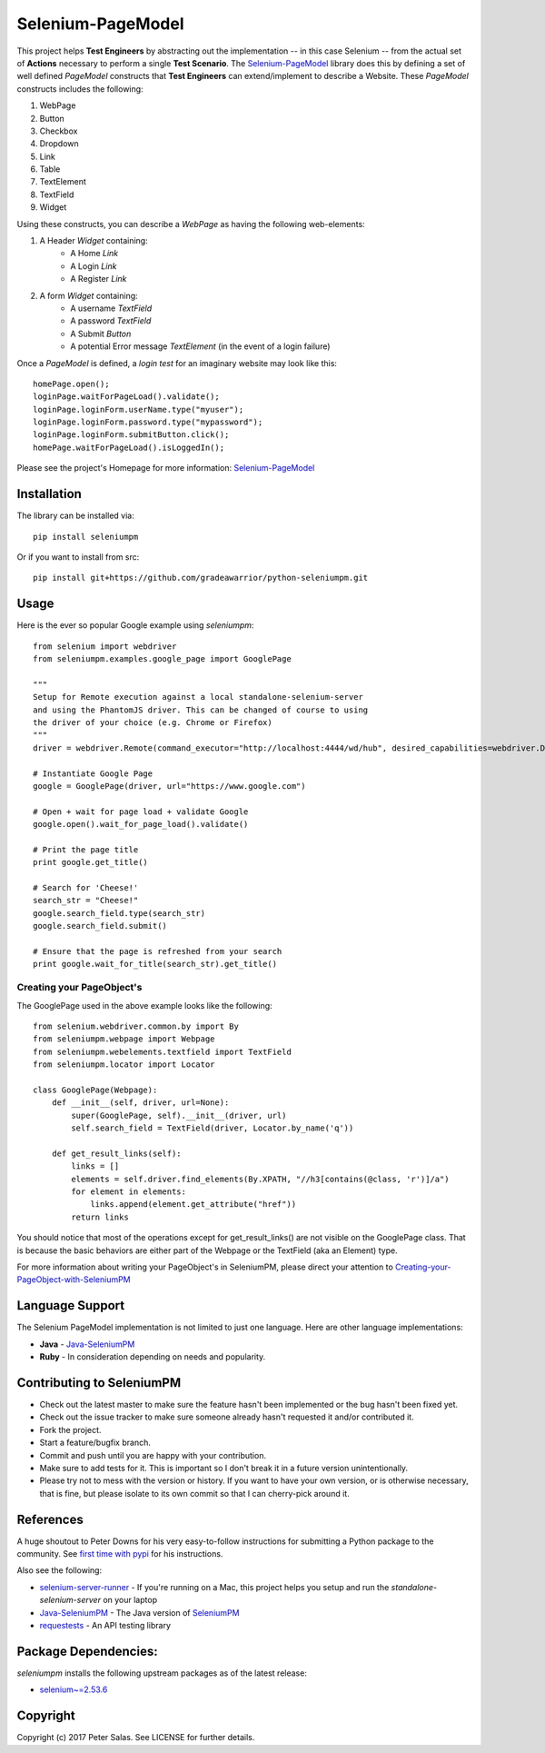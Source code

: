 Selenium-PageModel
==================

This project helps **Test Engineers** by abstracting out the implementation -- in this case Selenium -- from the actual set of **Actions** necessary to perform a single **Test Scenario**. The Selenium-PageModel_ library does this by defining a set of well defined *PageModel* constructs that **Test Engineers** can extend/implement to describe a Website. These *PageModel* constructs includes the following:

1. WebPage
2. Button
3. Checkbox
4. Dropdown
5. Link
6. Table
7. TextElement
8. TextField
9. Widget

Using these constructs, you can describe a *WebPage* as having the following web-elements:

1. A Header *Widget* containing:
    * A Home *Link*
    * A Login *Link*
    * A Register *Link*
2. A form *Widget* containing:
    * A username *TextField*
    * A password *TextField*
    * A Submit *Button*
    * A potential Error message *TextElement* (in the event of a login failure)

Once a *PageModel* is defined, a *login test* for an imaginary website may look like this::

    homePage.open();
    loginPage.waitForPageLoad().validate();
    loginPage.loginForm.userName.type("myuser");
    loginPage.loginForm.password.type("mypassword");
    loginPage.loginForm.submitButton.click();
    homePage.waitForPageLoad().isLoggedIn();

Please see the project's Homepage for more information: Selenium-PageModel_

Installation
------------

The library can be installed via::

    pip install seleniumpm

Or if you want to install from src::

    pip install git+https://github.com/gradeawarrior/python-seleniumpm.git

Usage
-----

Here is the ever so popular Google example using *seleniumpm*::

    from selenium import webdriver
    from seleniumpm.examples.google_page import GooglePage

    """
    Setup for Remote execution against a local standalone-selenium-server
    and using the PhantomJS driver. This can be changed of course to using
    the driver of your choice (e.g. Chrome or Firefox)
    """
    driver = webdriver.Remote(command_executor="http://localhost:4444/wd/hub", desired_capabilities=webdriver.DesiredCapabilities.PHANTOMJS)

    # Instantiate Google Page
    google = GooglePage(driver, url="https://www.google.com")

    # Open + wait for page load + validate Google
    google.open().wait_for_page_load().validate()

    # Print the page title
    print google.get_title()

    # Search for 'Cheese!'
    search_str = "Cheese!"
    google.search_field.type(search_str)
    google.search_field.submit()

    # Ensure that the page is refreshed from your search
    print google.wait_for_title(search_str).get_title()

Creating your PageObject's
++++++++++++++++++++++++++

The GooglePage used in the above example looks like the following::

    from selenium.webdriver.common.by import By
    from seleniumpm.webpage import Webpage
    from seleniumpm.webelements.textfield import TextField
    from seleniumpm.locator import Locator

    class GooglePage(Webpage):
        def __init__(self, driver, url=None):
            super(GooglePage, self).__init__(driver, url)
            self.search_field = TextField(driver, Locator.by_name('q'))

        def get_result_links(self):
            links = []
            elements = self.driver.find_elements(By.XPATH, "//h3[contains(@class, 'r')]/a")
            for element in elements:
                links.append(element.get_attribute("href"))
            return links

You should notice that most of the operations except for get_result_links() are not visible on the GooglePage class. That is because the basic behaviors are either part of the Webpage or the TextField (aka an Element) type.

For more information about writing your PageObject's in SeleniumPM, please direct your attention to Creating-your-PageObject-with-SeleniumPM_

Language Support
----------------

The Selenium PageModel implementation is not limited to just one language. Here are other language implementations:

* **Java** - Java-SeleniumPM_
* **Ruby** - In consideration depending on needs and popularity.


Contributing to SeleniumPM
--------------------------
 
* Check out the latest master to make sure the feature hasn't been implemented or the bug hasn't been fixed yet.
* Check out the issue tracker to make sure someone already hasn't requested it and/or contributed it.
* Fork the project.
* Start a feature/bugfix branch.
* Commit and push until you are happy with your contribution.
* Make sure to add tests for it. This is important so I don't break it in a future version unintentionally.
* Please try not to mess with the version or history. If you want to have your own version, or is otherwise necessary, that is fine, but please isolate to its own commit so that I can cherry-pick around it.

References
----------

A huge shoutout to Peter Downs for his very easy-to-follow instructions for submitting a Python package to the community. See `first time with pypi <http://peterdowns.com/posts/first-time-with-pypi.html>`_ for his instructions.

Also see the following:

- selenium-server-runner_ - If you're running on a Mac, this project helps you setup and run the *standalone-selenium-server* on your laptop
- Java-SeleniumPM_ - The Java version of SeleniumPM_
- requestests_ - An API testing library

.. _Selenium-PageModel: https://github.com/gradeawarrior/python-seleniumpm
.. _Creating-your-PageObject-with-SeleniumPM: https://github.com/gradeawarrior/python-seleniumpm/wiki/Page-Object-Model
.. _SeleniumPM: https://github.com/gradeawarrior/python-seleniumpm
.. _Java-SeleniumPM: https://github.com/gradeawarrior/selenium-pagemodel
.. _selenium-server-runner: https://github.com/gradeawarrior/selenium-server-runner
.. _requestests: https://github.com/gradeawarrior/requestests

Package Dependencies:
---------------------

*seleniumpm* installs the following upstream packages as of the latest release:

- `selenium~=2.53.6 <https://pypi.python.org/pypi/selenium/2.53.6>`_

Copyright
---------

Copyright (c) 2017 Peter Salas. See LICENSE for
further details.